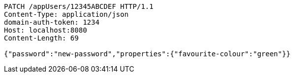 [source,http,options="nowrap"]
----
PATCH /appUsers/12345ABCDEF HTTP/1.1
Content-Type: application/json
domain-auth-token: 1234
Host: localhost:8080
Content-Length: 69

{"password":"new-password","properties":{"favourite-colour":"green"}}
----